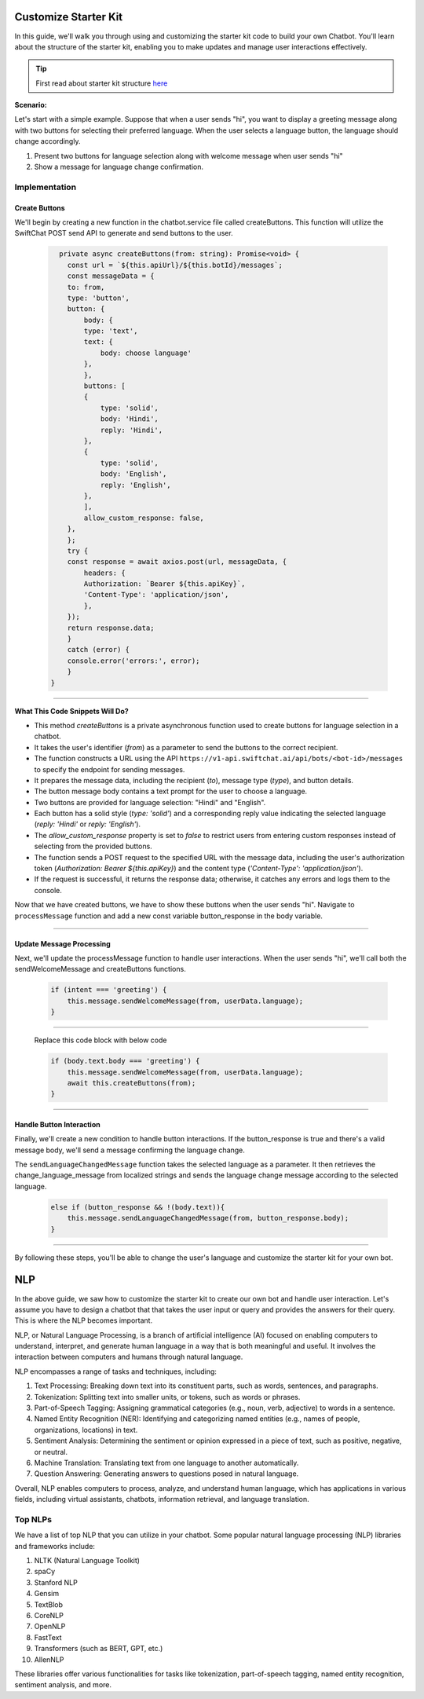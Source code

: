 Customize Starter Kit
====================

In this guide, we'll walk you through using and customizing the starter kit code to build your own Chatbot. You'll learn about the structure of the starter kit, enabling you to make updates and manage user interactions effectively.

.. tip::
    First read about starter kit structure `here <repo_structure.html>`_

**Scenario:**

Let's start with a simple example. Suppose that when a user sends "hi", you want to display a greeting message along with two buttons for selecting their preferred language. When the user selects a language button, the language should change accordingly.

1. Present two buttons for language selection along with welcome message when user sends "hi"
2. Show a message for language change confirmation.
   

Implementation
------------------

Create Buttons
^^^^^^^^^^^^^^^^

We'll begin by creating a new function in the chatbot.service file called createButtons. This function will utilize the SwiftChat POST send API to generate and send buttons to the user.

   .. code-block:: nest

          private async createButtons(from: string): Promise<void> {
            const url = `${this.apiUrl}/${this.botId}/messages`;
            const messageData = {
            to: from,
            type: 'button',
            button: {
                body: {
                type: 'text',
                text: {
                    body: choose language'
                },
                },
                buttons: [
                {
                    type: 'solid',
                    body: 'Hindi',
                    reply: 'Hindi',
                },
                {
                    type: 'solid',
                    body: 'English',
                    reply: 'English',
                },
                ],
                allow_custom_response: false,
            },
            };
            try {
            const response = await axios.post(url, messageData, {
                headers: {
                Authorization: `Bearer ${this.apiKey}`,
                'Content-Type': 'application/json',
                },
            });
            return response.data;
            } 
            catch (error) {
            console.error('errors:', error);
            }
        }

----------------------------------------            
        
**What This Code Snippets Will Do?**

- This method `createButtons` is a private asynchronous function used to create buttons for language selection in a chatbot.
- It takes the user's identifier (`from`) as a parameter to send the buttons to the correct recipient.
- The function constructs a URL using the API ``https://v1-api.swiftchat.ai/api/bots/<bot-id>/messages`` to specify the endpoint for sending messages.
- It prepares the message data, including the recipient (`to`), message type (`type`), and button details.
- The button message body contains a text prompt for the user to choose a language.
- Two buttons are provided for language selection: "Hindi" and "English".
- Each button has a solid style (`type: 'solid'`) and a corresponding reply value indicating the selected language (`reply: 'Hindi'` or `reply: 'English'`).
- The `allow_custom_response` property is set to `false` to restrict users from entering custom responses instead of selecting from the provided buttons.
- The function sends a POST request to the specified URL with the message data, including the user's authorization token (`Authorization: Bearer ${this.apiKey}`) and the content type (`'Content-Type': 'application/json'`).
- If the request is successful, it returns the response data; otherwise, it catches any errors and logs them to the console.
  

Now that we have created buttons, we have to show these buttons when the user sends "hi". Navigate to ``processMessage`` function and add a new const variable button_response in the body variable.
   
.. image:: ../images/other_images/button_response_body.png
        :alt: Deployment Structure
        :width: 1000
        :height: 100
        :align: left  


--------------------------------


Update Message Processing
^^^^^^^^^^^^^^^^^^^^^^

Next, we'll update the processMessage function to handle user interactions. When the user sends "hi", we'll call both the sendWelcomeMessage and createButtons functions.
   
   .. code-block:: nest

        if (intent === 'greeting') {
            this.message.sendWelcomeMessage(from, userData.language);
        } 
    
------------------------------
    
    Replace this code block with below code

    .. code-block:: nest

        if (body.text.body === 'greeting') {
            this.message.sendWelcomeMessage(from, userData.language);
            await this.createButtons(from);
        } 
    
------------------------------


Handle Button Interaction
^^^^^^^^^^^^^^^^^^^^^^^^^^^^^

Finally, we'll create a new condition to handle button interactions. If the button_response is true and there's a valid message body, we'll send a message confirming the language change.
   
The ``sendLanguageChangedMessage`` function takes the selected language as a parameter. It then retrieves the change_language_message from localized strings and sends the language change message according to the selected language.


   .. code-block:: nest

    else if (button_response && !(body.text)){
        this.message.sendLanguageChangedMessage(from, button_response.body);
    }

-----------------------------------
   
By following these steps, you'll be able to change the user's language and customize the starter kit for your own bot.



NLP
============
In the above guide, we saw how to customize the starter kit to create our own bot and handle user interaction. Let's assume you have to design a chatbot that that takes the user input or query and provides the answers for their query. This is where the NLP becomes important.

NLP, or Natural Language Processing, is a branch of artificial intelligence (AI) focused on enabling computers to understand, interpret, and generate human language in a way that is both meaningful and useful. It involves the interaction between computers and humans through natural language.

NLP encompasses a range of tasks and techniques, including:

1. Text Processing: Breaking down text into its constituent parts, such as words, sentences, and paragraphs.
2. Tokenization: Splitting text into smaller units, or tokens, such as words or phrases.
3. Part-of-Speech Tagging: Assigning grammatical categories (e.g., noun, verb, adjective) to words in a sentence.
4. Named Entity Recognition (NER): Identifying and categorizing named entities (e.g., names of people, organizations, locations) in text.
5. Sentiment Analysis: Determining the sentiment or opinion expressed in a piece of text, such as positive, negative, or neutral.
6. Machine Translation: Translating text from one language to another automatically.
7. Question Answering: Generating answers to questions posed in natural language.

Overall, NLP enables computers to process, analyze, and understand human language, which has applications in various fields, including virtual assistants, chatbots, information retrieval, and language translation.

Top NLPs
-----------------

We have a list of top NLP that you can utilize in your chatbot. Some popular natural language processing (NLP) libraries and frameworks include:

1. NLTK (Natural Language Toolkit)
2. spaCy
3. Stanford NLP
4. Gensim
5. TextBlob
6. CoreNLP
7. OpenNLP
8. FastText
9. Transformers (such as BERT, GPT, etc.)
10. AllenNLP

These libraries offer various functionalities for tasks like tokenization, part-of-speech tagging, named entity recognition, sentiment analysis, and more.